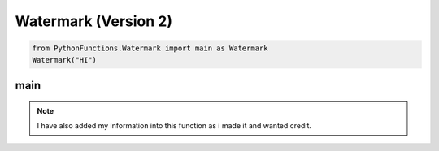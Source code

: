 Watermark (Version 2)
=====================

.. code-block:: python

    from PythonFunctions.Watermark import main as Watermark
    Watermark("HI")


main
----

.. note::
    I have also added my information into this function as i made it and wanted credit. 

.. py:function:: main(name, twitter, youtube, github, *, colour)
    :noindex:

    :param name: Your name to display
    :param twitter: Link to twitter account
    :param youtube: Link to youtube account
    :param github: Link to github account
    :param colour: (Optional) The colour to make the `-` be.
    :type name: str
    :type twitter: str
    :type youtube: str
    :type github: str
    :type colour: str 